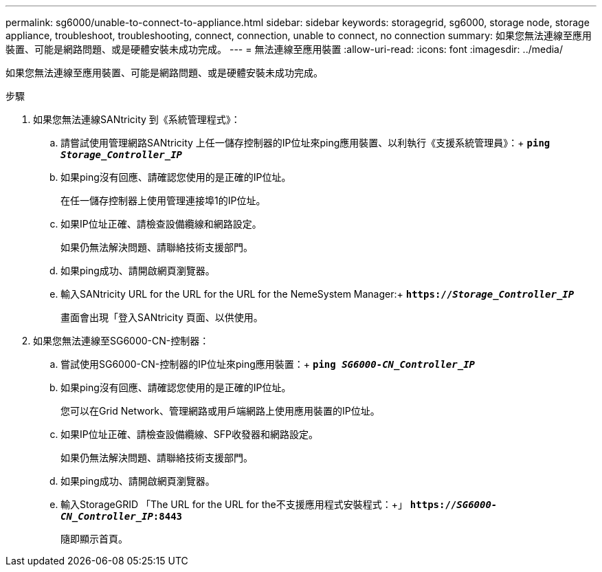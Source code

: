 ---
permalink: sg6000/unable-to-connect-to-appliance.html 
sidebar: sidebar 
keywords: storagegrid, sg6000, storage node, storage appliance, troubleshoot, troubleshooting, connect, connection, unable to connect, no connection 
summary: 如果您無法連線至應用裝置、可能是網路問題、或是硬體安裝未成功完成。 
---
= 無法連線至應用裝置
:allow-uri-read: 
:icons: font
:imagesdir: ../media/


[role="lead"]
如果您無法連線至應用裝置、可能是網路問題、或是硬體安裝未成功完成。

.步驟
. 如果您無法連線SANtricity 到《系統管理程式》：
+
.. 請嘗試使用管理網路SANtricity 上任一儲存控制器的IP位址來ping應用裝置、以利執行《支援系統管理員》：+
`*ping _Storage_Controller_IP_*`
.. 如果ping沒有回應、請確認您使用的是正確的IP位址。
+
在任一儲存控制器上使用管理連接埠1的IP位址。

.. 如果IP位址正確、請檢查設備纜線和網路設定。
+
如果仍無法解決問題、請聯絡技術支援部門。

.. 如果ping成功、請開啟網頁瀏覽器。
.. 輸入SANtricity URL for the URL for the URL for the NemeSystem Manager:+
`*https://_Storage_Controller_IP_*`
+
畫面會出現「登入SANtricity 頁面、以供使用。



. 如果您無法連線至SG6000-CN-控制器：
+
.. 嘗試使用SG6000-CN-控制器的IP位址來ping應用裝置：+
`*ping _SG6000-CN_Controller_IP_*`
.. 如果ping沒有回應、請確認您使用的是正確的IP位址。
+
您可以在Grid Network、管理網路或用戶端網路上使用應用裝置的IP位址。

.. 如果IP位址正確、請檢查設備纜線、SFP收發器和網路設定。
+
如果仍無法解決問題、請聯絡技術支援部門。

.. 如果ping成功、請開啟網頁瀏覽器。
.. 輸入StorageGRID 「The URL for the URL for the不支援應用程式安裝程式：+」
`*https://_SG6000-CN_Controller_IP_:8443*`
+
隨即顯示首頁。




